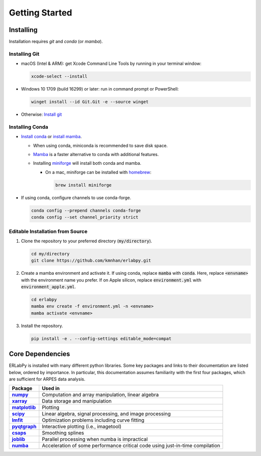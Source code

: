 ***************
Getting Started
***************

Installing
==========

Installation requires `git` and `conda` (or `mamba`). 

Installing Git
--------------

* macOS (Intel & ARM): get Xcode Command Line Tools by running in your terminal window: 

  .. code-block:: bash

      xcode-select --install

* Windows 10 1709 (build 16299) or later: run in command prompt or PowerShell:
  
  .. code-block:: bash

      winget install --id Git.Git -e --source winget

* Otherwise: `Install git <https://git-scm.com/downloads>`_


Installing Conda
----------------

- `Install conda
  <https://docs.conda.io/projects/conda/en/latest/user-guide/install/index.html>`_
  or `install mamba
  <https://mamba.readthedocs.io/en/latest/installation/mamba-installation.html>`_.

  - When using conda, miniconda is recommended to save disk space.
  - `Mamba <https://mamba.readthedocs.io/en/latest/>`_ is a faster alternative
    to conda with additional features.
  - Installing `miniforge <https://github.com/conda-forge/miniforge>`_ will
    install both conda and mamba.

    - On a mac, miniforge can be installed with `homebrew <https://brew.sh>`_:

      .. code-block:: bash

        brew install miniforge


- If using conda, configure channels to use conda-forge.

  .. code-block:: bash

    conda config --prepend channels conda-forge
    conda config --set channel_priority strict


Editable Installation from Source
---------------------------------

1. Clone the repository to your preferred directory (:code:`my/directory`).

   .. code-block:: bash

      cd my/directory
      git clone https://github.com/kmnhan/erlabpy.git


2. Create a mamba environment and activate it. If using conda, replace
   :code:`mamba` with :code:`conda`. Here, replace :code:`<envname>` with the
   environment name you prefer. If on Apple silicon, replace
   :code:`environment.yml` with :code:`environment_apple.yml`.

   .. code-block:: bash

      cd erlabpy
      mamba env create -f environment.yml -n <envname>
      mamba activate <envname>


3. Install the repository.
   
   .. code-block:: bash

      pip install -e . --config-settings editable_mode=compat


Core Dependencies
=================

ERLabPy is installed with many different python libraries. Some key packages and
links to their documentation are listed below, ordered by importance. In
particular, this documentation assumes familiarity with the first four packages,
which are sufficient for ARPES data analysis.

.. list-table::
    :header-rows: 1
    :stub-columns: 1
    :widths: auto

    * - Package
      - Used in
    * - `numpy <https://numpy.org/doc/stable/>`_
      - Computation and array manipulation, linear algebra
    * - `xarray <https://docs.xarray.dev/en/stable/>`_
      - Data storage and manipulation
    * - `matplotlib <https://matplotlib.org>`_
      - Plotting
    * - `scipy <https://docs.scipy.org/doc/scipy/index.html>`_
      - Linear algebra, signal processing, and image processing
    * - `lmfit <https://lmfit.github.io/lmfit-py/>`_
      - Optimization problems including curve fitting
    * - `pyqtgraph <https://pyqtgraph.readthedocs.io/en/latest/>`_
      - Interactive plotting (i.e., imagetool)
    * - `csaps <https://csaps.readthedocs.io/en/latest/>`_
      - Smoothing splines
    * - `joblib <https://joblib.readthedocs.io/en/stable/>`_
      - Parallel processing when numba is impractical
    * - `numba <https://numba.readthedocs.io/en/stable/index.html>`_
      - Acceleration of some performance critical code using just-in-time compilation